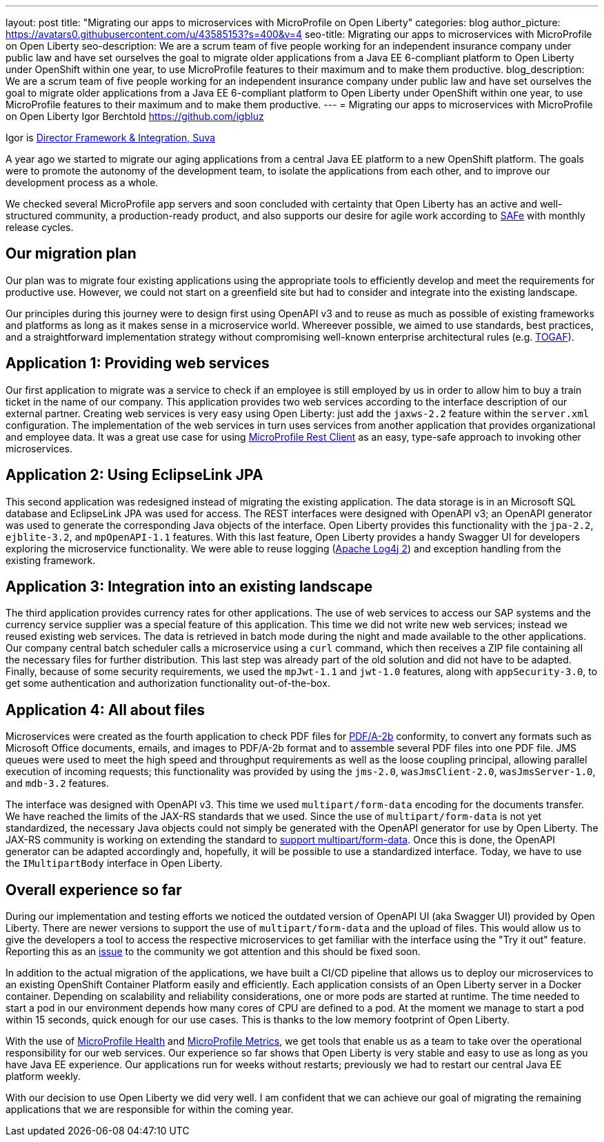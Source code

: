 ---
layout: post
title: "Migrating our apps to microservices with MicroProfile on Open Liberty"
categories: blog
author_picture: https://avatars0.githubusercontent.com/u/43585153?s=400&v=4
seo-title: Migrating our apps to microservices with MicroProfile on Open Liberty 
seo-description: We are a scrum team of five people working for an independent insurance company under public law and have set ourselves the goal to migrate older applications from a Java EE 6-compliant platform to Open Liberty under OpenShift within one year, to use MicroProfile features to their maximum and to make them productive.
blog_description: We are a scrum team of five people working for an independent insurance company under public law and have set ourselves the goal to migrate older applications from a Java EE 6-compliant platform to Open Liberty under OpenShift within one year, to use MicroProfile features to their maximum and to make them productive.
---
= Migrating our apps to microservices with MicroProfile on Open Liberty
Igor Berchtold <https://github.com/igbluz>

Igor is https://www.linkedin.com/in/igor-berchtold-712a76116/[Director Framework & Integration, Suva]

A year ago we started to migrate our aging applications from a central Java EE platform to a new OpenShift platform. The goals were to promote the autonomy of the development team, to isolate the applications from each other, and to improve our development process as a whole.
 
We checked several MicroProfile app servers and soon concluded with certainty that Open Liberty has an active and well-structured community, a production-ready product, and also supports our desire for agile work according to https://www.scaledagileframework.com/[SAFe] with monthly release cycles.

== Our migration plan

Our plan was to migrate four existing applications using the appropriate tools to efficiently develop and meet the requirements for productive use. However, we could not start on a greenfield site but had to consider and integrate into the existing landscape.

Our principles during this journey were to design first using OpenAPI v3 and to reuse as much as possible of existing frameworks and platforms as long as it makes sense in a microservice world. Whereever possible, we aimed to use standards, best practices, and a straightforward implementation strategy without compromising well-known enterprise architectural rules (e.g. https://www.opengroup.org/togaf[TOGAF]). 

== Application 1: Providing web services

Our first application to migrate was a service to check if an employee is still employed by us in order to allow him to buy a train ticket in the name of our company. This application provides two web services according to the interface description of our external partner. Creating web services is very easy using Open Liberty: just add the `jaxws-2.2` feature within the `server.xml` configuration. The implementation of the web services in turn uses services from another application that provides organizational and employee data. It was a great use case for using https://openliberty.io/guides/microprofile-rest-client.html[MicroProfile Rest Client] as an easy, type-safe approach to invoking other microservices.  

== Application 2: Using EclipseLink JPA

This second application was redesigned instead of migrating the existing application. The data storage is in an Microsoft SQL database and EclipseLink JPA was used for access. The REST interfaces were designed with OpenAPI v3; an OpenAPI generator was used to generate the corresponding Java objects of the interface. Open Liberty provides this functionality with the `jpa-2.2`, `ejblite-3.2`, and `mpOpenAPI-1.1` features. With this last feature, Open Liberty provides a handy Swagger UI for developers exploring the microservice functionality. We were able to reuse logging (https://logging.apache.org/log4j/2.x/[Apache Log4j 2]) and exception handling from the existing framework.

== Application 3: Integration into an existing landscape 

The third application provides currency rates for other applications. The use of web services to access our SAP systems and the currency service supplier was a special feature of this application. This time we did not write new web services; instead we reused existing web services. The data is retrieved in batch mode during the night and made available to the other applications. Our company central batch scheduler calls a microservice using a `curl` command, which then receives a ZIP file containing all the necessary files for further distribution. This last step was already part of the old solution and did not have to be adapted. Finally, because of some security requirements, we used the `mpJwt-1.1` and `jwt-1.0` features, along with `appSecurity-3.0`, to get some authentication and authorization functionality out-of-the-box.  

== Application 4: All about files

Microservices were created as the fourth application to check PDF files for https://www.loc.gov/preservation/digital/formats/fdd/fdd000322.shtml[PDF/A-2b] conformity, to convert any formats such as Microsoft Office documents, emails, and images to PDF/A-2b format and to assemble several PDF files into one PDF file. JMS queues were used to meet the high speed and throughput requirements as well as the loose coupling principal, allowing parallel execution of incoming requests; this functionality was provided by using the `jms-2.0`, `wasJmsClient-2.0`, `wasJmsServer-1.0`, and `mdb-3.2` features.

The interface was designed with OpenAPI v3. This time we used `multipart/form-data` encoding for the documents transfer. We have reached the limits of the JAX-RS standards that we used. Since the use of `multipart/form-data` is not yet standardized, the necessary Java objects could not simply be generated with the OpenAPI generator for use by Open Liberty. The JAX-RS community is working on extending the standard to https://github.com/eclipse-ee4j/jaxrs-api/issues/418[support multipart/form-data]. Once this is done, the OpenAPI generator can be adapted accordingly and, hopefully, it will be possible to use a standardized interface. Today, we have to use the `IMultipartBody` interface in Open Liberty. 

== Overall experience so far

During our implementation and testing efforts we noticed the outdated version of OpenAPI UI (aka Swagger UI) provided by Open Liberty. There are newer versions to support the use of `multipart/form-data` and the upload of files. This would allow us to give the developers a tool to access the respective microservices to get familiar with the interface using the "Try it out" feature. Reporting this as an https://github.com/OpenLiberty/open-liberty/issues/9203[issue] to the community we got attention and this should be fixed soon. 

In addition to the actual migration of the applications, we have built a CI/CD pipeline that allows us to deploy our microservices to an existing OpenShift Container Platform easily and efficiently. Each application consists of an Open Liberty server in a Docker container. Depending on scalability and reliability considerations, one or more pods are started at runtime. The time needed to start a pod in our environment depends how many cores of CPU are defined to a pod. At the moment we manage to start a pod within 15 seconds, quick enough for our use cases. This is thanks to the low memory footprint of Open Liberty. 

With the use of https://openliberty.io/guides/microprofile-health.html[MicroProfile Health] and https://openliberty.io/guides/microprofile-metrics.html[MicroProfile Metrics], we get tools that enable us as a team to take over the operational responsibility for our web services. Our experience so far shows that Open Liberty is very stable and easy to use as long as you have Java EE experience. Our applications run for weeks without restarts; previously we had to restart our central Java EE platform weekly.

With our decision to use Open Liberty we did very well. I am confident that we can achieve our goal of migrating the remaining applications that we are responsible for within the coming year.
